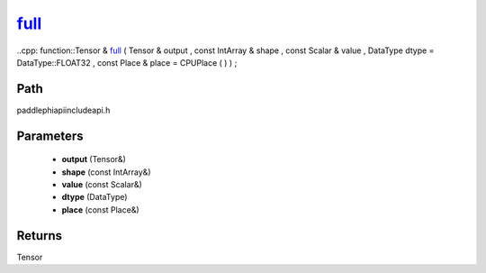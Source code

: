 .. _en_api_paddle_experimental_full_:

full_
-------------------------------

..cpp: function::Tensor & full_ ( Tensor & output , const IntArray & shape , const Scalar & value , DataType dtype = DataType::FLOAT32 , const Place & place = CPUPlace ( ) ) ;


Path
:::::::::::::::::::::
paddle\phi\api\include\api.h

Parameters
:::::::::::::::::::::
	- **output** (Tensor&)
	- **shape** (const IntArray&)
	- **value** (const Scalar&)
	- **dtype** (DataType)
	- **place** (const Place&)

Returns
:::::::::::::::::::::
Tensor
